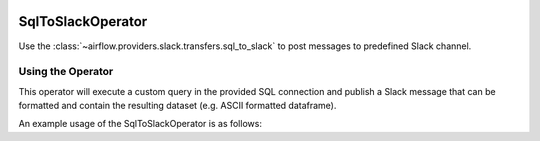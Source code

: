  .. Licensed to the Apache Software Foundation (ASF) under one
    or more contributor license agreements.  See the NOTICE file
    distributed with this work for additional information
    regarding copyright ownership.  The ASF licenses this file
    to you under the Apache License, Version 2.0 (the
    "License"); you may not use this file except in compliance
    with the License.  You may obtain a copy of the License at

 ..   http://www.apache.org/licenses/LICENSE-2.0

 .. Unless required by applicable law or agreed to in writing,
    software distributed under the License is distributed on an
    "AS IS" BASIS, WITHOUT WARRANTIES OR CONDITIONS OF ANY
    KIND, either express or implied.  See the License for the
    specific language governing permissions and limitations
    under the License.

.. _howto/operator:SqlToSlackOperator:

SqlToSlackOperator
==================

Use the :class:`~airflow.providers.slack.transfers.sql_to_slack` to post messages to predefined Slack
channel.

Using the Operator
^^^^^^^^^^^^^^^^^^

This operator will execute a custom query in the provided SQL connection and publish a Slack message that can be formatted
and contain the resulting dataset (e.g. ASCII formatted dataframe).

An example usage of the SqlToSlackOperator is as follows:

.. exampleinclude:: /../../tests/system/providers/slack/example_sql_to_slack.py
    :language: python
    :dedent: 4
    :start-after: [START howto_operator_sql_to_slack]
    :end-before: [END howto_operator_sql_to_slack]
